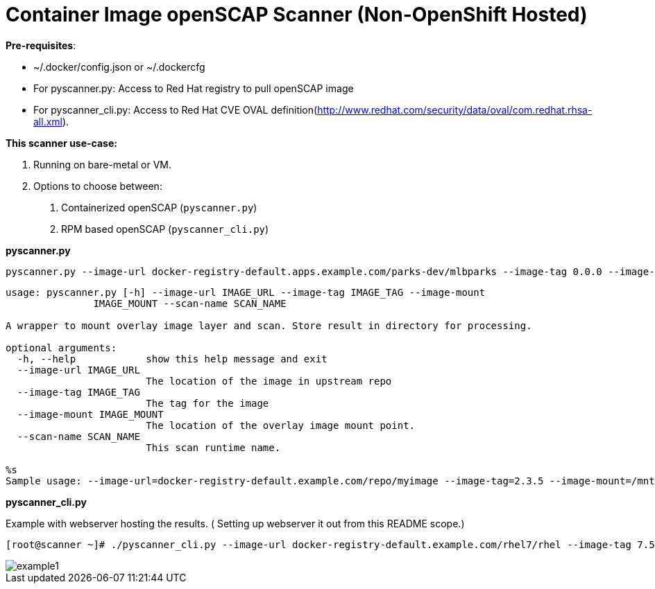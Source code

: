 = Container Image openSCAP Scanner (Non-OpenShift Hosted)

*Pre-requisites*:

- ~/.docker/config.json or ~/.dockercfg
- For pyscanner.py: Access to Red Hat registry to pull openSCAP image
- For pyscanner_cli.py: Access to Red Hat CVE OVAL definition(http://www.redhat.com/security/data/oval/com.redhat.rhsa-all.xml).



*This scanner use-case:*

1. Running on bare-metal or VM.
2. Options to choose between:
a.  Containerized openSCAP (`pyscanner.py`)
b. RPM based openSCAP (`pyscanner_cli.py`)


*pyscanner.py*
[source, bash]

pyscanner.py --image-url docker-registry-default.apps.example.com/parks-dev/mlbparks --image-tag 0.0.0 --image-mount /mnt/imagetest --scan-name myrhel7

[source, bash]
----
usage: pyscanner.py [-h] --image-url IMAGE_URL --image-tag IMAGE_TAG --image-mount
               IMAGE_MOUNT --scan-name SCAN_NAME

A wrapper to mount overlay image layer and scan. Store result in directory for processing.

optional arguments:
  -h, --help            show this help message and exit
  --image-url IMAGE_URL
                        The location of the image in upstream repo
  --image-tag IMAGE_TAG
                        The tag for the image
  --image-mount IMAGE_MOUNT
                        The location of the overlay image mount point.
  --scan-name SCAN_NAME
                        This scan runtime name.

%s
Sample usage: --image-url=docker-registry-default.example.com/repo/myimage --image-tag=2.3.5 --image-mount=/mnt/scaprun-repo-myimage-2.3.5 --result-dir=/openscap/results --scan-name=repo-myimage-latest-1
----



*pyscanner_cli.py*

Example with webserver hosting the results. ( Setting up webserver it out from this README scope.)

[source, bash]
----
[root@scanner ~]# ./pyscanner_cli.py --image-url docker-registry-default.example.com/rhel7/rhel --image-tag 7.5 --image-mount=/mnt/scaprun-rhel7-rhel-0.0.0 --result-dir=/var/www/html/scanner_results --scan-name=myrhel7
----

image::images/example1.png[]
